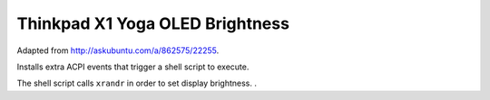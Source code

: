 Thinkpad X1 Yoga OLED Brightness
================================================================================

Adapted from http://askubuntu.com/a/862575/22255.

Installs extra ACPI events that trigger a shell script to execute.

The shell script calls ``xrandr`` in order to set display brightness.
.
